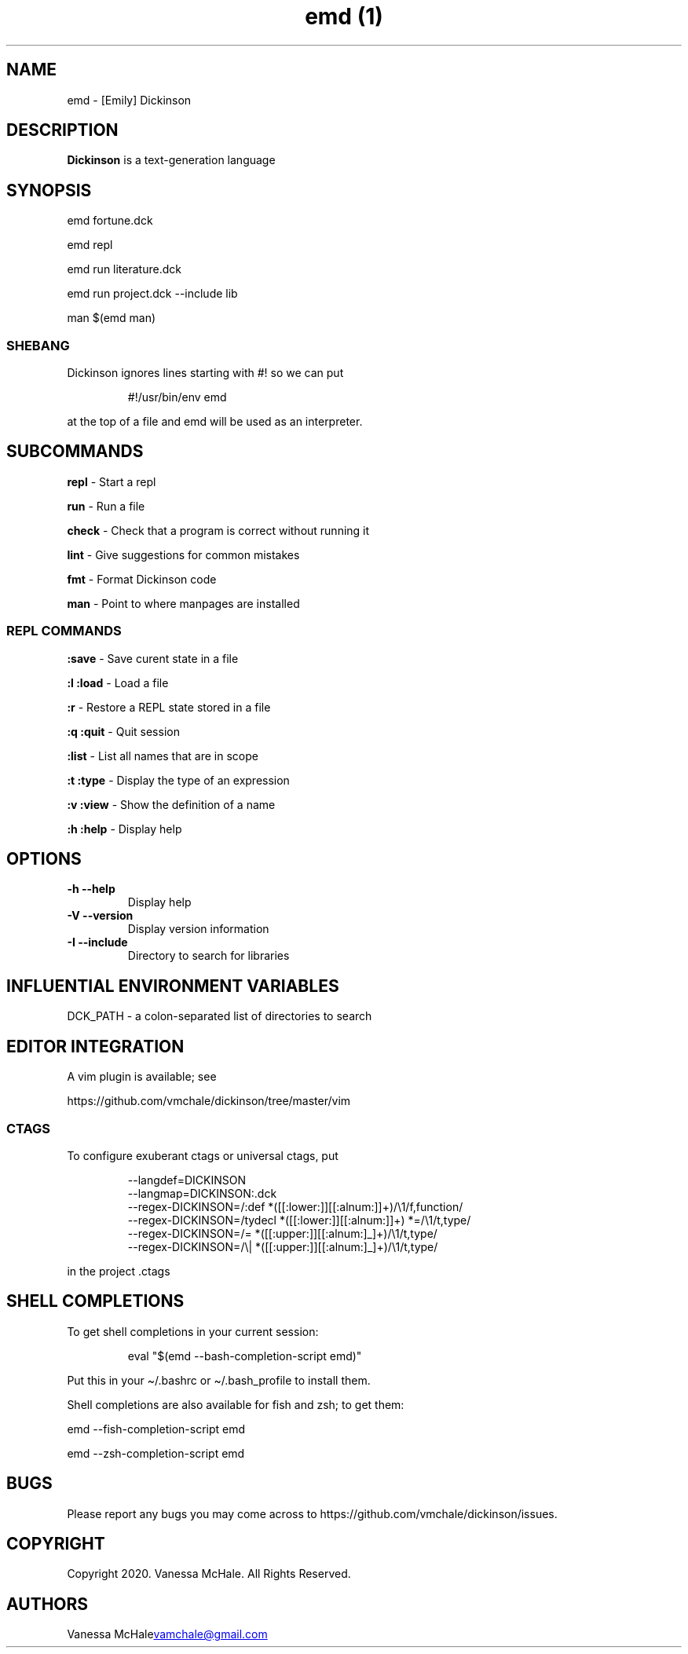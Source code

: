 .\" Automatically generated by Pandoc 3.2
.\"
.TH "emd (1)" "" "" "" ""
.SH NAME
emd \- [Emily] Dickinson
.SH DESCRIPTION
\f[B]Dickinson\f[R] is a text\-generation language
.SH SYNOPSIS
emd fortune.dck
.PP
emd repl
.PP
emd run literature.dck
.PP
emd run project.dck \-\-include lib
.PP
man $(emd man)
.SS SHEBANG
Dickinson ignores lines starting with \f[CR]#!\f[R] so we can put
.IP
.EX
#!/usr/bin/env emd
.EE
.PP
at the top of a file and \f[CR]emd\f[R] will be used as an interpreter.
.SH SUBCOMMANDS
\f[B]repl\f[R] \- Start a repl
.PP
\f[B]run\f[R] \- Run a file
.PP
\f[B]check\f[R] \- Check that a program is correct without running it
.PP
\f[B]lint\f[R] \- Give suggestions for common mistakes
.PP
\f[B]fmt\f[R] \- Format Dickinson code
.PP
\f[B]man\f[R] \- Point to where manpages are installed
.SS REPL COMMANDS
\f[B]:save\f[R] \- Save curent state in a file
.PP
\f[B]:l\f[R] \f[B]:load\f[R] \- Load a file
.PP
\f[B]:r\f[R] \- Restore a REPL state stored in a file
.PP
\f[B]:q\f[R] \f[B]:quit\f[R] \- Quit session
.PP
\f[B]:list\f[R] \- List all names that are in scope
.PP
\f[B]:t\f[R] \f[B]:type\f[R] \- Display the type of an expression
.PP
\f[B]:v\f[R] \f[B]:view\f[R] \- Show the definition of a name
.PP
\f[B]:h\f[R] \f[B]:help\f[R] \- Display help
.SH OPTIONS
.TP
\f[B]\-h\f[R] \f[B]\-\-help\f[R]
Display help
.TP
\f[B]\-V\f[R] \f[B]\-\-version\f[R]
Display version information
.TP
\f[B]\-I\f[R] \f[B]\-\-include\f[R]
Directory to search for libraries
.SH INFLUENTIAL ENVIRONMENT VARIABLES
\f[CR]DCK_PATH\f[R] \- a colon\-separated list of directories to search
.SH EDITOR INTEGRATION
A vim plugin is available; see
.PP
https://github.com/vmchale/dickinson/tree/master/vim
.SS CTAGS
To configure exuberant ctags or universal ctags, put
.IP
.EX
\-\-langdef=DICKINSON
\-\-langmap=DICKINSON:.dck
\-\-regex\-DICKINSON=/:def *([[:lower:]][[:alnum:]]+)/\[rs]1/f,function/
\-\-regex\-DICKINSON=/tydecl *([[:lower:]][[:alnum:]]+) *=/\[rs]1/t,type/
\-\-regex\-DICKINSON=/= *([[:upper:]][[:alnum:]_]+)/\[rs]1/t,type/
\-\-regex\-DICKINSON=/\[rs]| *([[:upper:]][[:alnum:]_]+)/\[rs]1/t,type/
.EE
.PP
in the project .ctags
.SH SHELL COMPLETIONS
To get shell completions in your current session:
.IP
.EX
eval \[dq]$(emd \-\-bash\-completion\-script emd)\[dq]
.EE
.PP
Put this in your \f[CR]\[ti]/.bashrc\f[R] or
\f[CR]\[ti]/.bash_profile\f[R] to install them.
.PP
Shell completions are also available for fish and zsh; to get them:
.PP
\f[CR]emd \-\-fish\-completion\-script emd\f[R]
.PP
\f[CR]emd \-\-zsh\-completion\-script emd\f[R]
.SH BUGS
Please report any bugs you may come across to
https://github.com/vmchale/dickinson/issues.
.SH COPYRIGHT
Copyright 2020.
Vanessa McHale.
All Rights Reserved.
.SH AUTHORS
Vanessa McHale\c
.MT vamchale@gmail.com
.ME \c.
